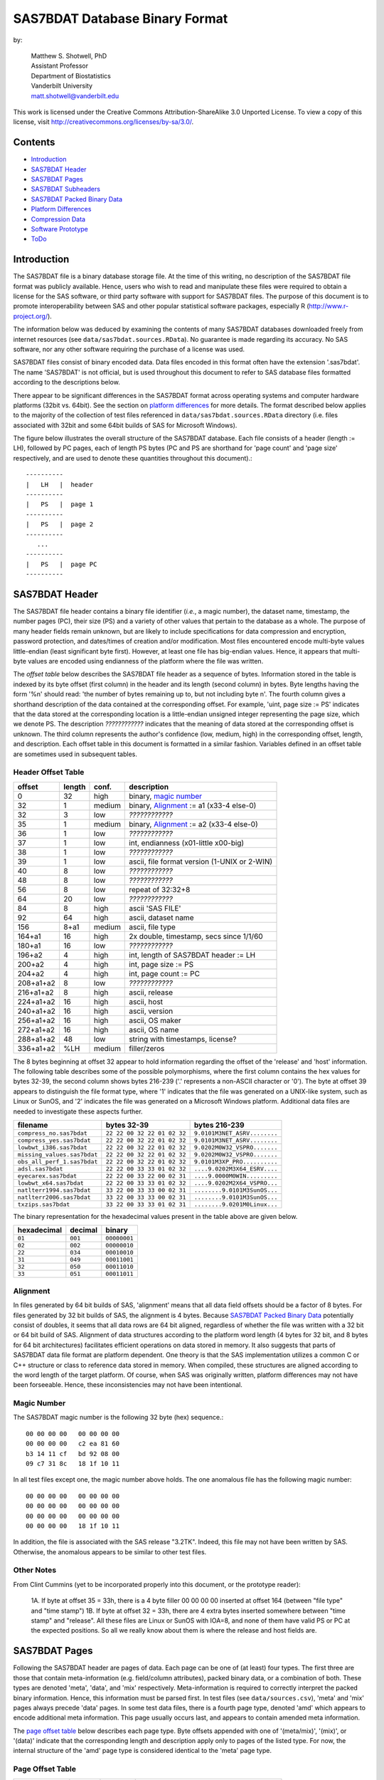 ===============================
SAS7BDAT Database Binary Format
===============================

by:

    | Matthew S. Shotwell, PhD
    | Assistant Professor
    | Department of Biostatistics
    | Vanderbilt University
    | matt.shotwell@vanderbilt.edu


This work is licensed under the Creative Commons Attribution-ShareAlike 3.0 Unported License. To view a copy of this license, visit http://creativecommons.org/licenses/by-sa/3.0/.

Contents
========

- `Introduction`_
- `SAS7BDAT Header`_
- `SAS7BDAT Pages`_
- `SAS7BDAT Subheaders`_
- `SAS7BDAT Packed Binary Data`_
- `Platform Differences`_
- `Compression Data`_
- `Software Prototype`_
- `ToDo`_

Introduction
============

The SAS7BDAT file is a binary database storage file. At the time of this writing, no description of the SAS7BDAT file format was publicly available. Hence, users who wish to read and manipulate these files were required to obtain a license for the SAS software, or third party software with support for SAS7BDAT files. The purpose of this document is to promote interoperability between SAS and other popular statistical software packages, especially R (http://www.r-project.org/).

The information below was deduced by examining the contents of many SAS7BDAT databases downloaded freely from internet resources (see ``data/sas7bdat.sources.RData``). No guarantee is made regarding its accuracy. No SAS software, nor any other software requiring the purchase of a license was used.

SAS7BDAT files consist of binary encoded data. Data files encoded in this format often have the extension '.sas7bdat'. The name 'SAS7BDAT' is not official, but is used throughout this document to refer to SAS database files formatted according to the descriptions below.

There appear to be significant differences in the SAS7BDAT format across operating systems and computer hardware platforms (32bit vs. 64bit). See the section on `platform differences`_ for more details. The format described below applies to the majority of the collection of test files referenced in ``data/sas7bdat.sources.RData`` directory (i.e. files associated with 32bit and some 64bit builds of SAS for Microsoft Windows).

The figure below illustrates the overall structure of the SAS7BDAT database. Each file consists of a header (length := LH), followed by PC pages, each of length PS bytes (PC and PS are shorthand for 'page count' and 'page size' respectively, and are used to denote these quantities throughout this document).::

  ----------
  |   LH   |  header 
  ----------
  |   PS   |  page 1
  ----------
  |   PS   |  page 2
  ----------
     ...
  ----------
  |   PS   |  page PC
  ----------

SAS7BDAT Header
===============

The SAS7BDAT file header contains a binary file identifier (*i.e.*, a magic number), the dataset name, timestamp, the number pages (PC), their size (PS) and a variety of other values that pertain to the database as a whole. The purpose of many header fields remain unknown, but are likely to include specifications for data compression and encryption, password protection, and dates/times of creation and/or modification. Most files encountered encode multi-byte values little-endian (least significant byte first). However, at least one file has big-endian values. Hence, it appears that multi-byte values are encoded using endianness of the platform where the file was written. 

The *offset table* below describes the SAS7BDAT file header as a sequence of bytes. Information stored in the table is indexed by its byte offset (first column) in the header and its length (second column) in bytes. Byte lengths having the form '%n' should read: 'the number of bytes remaining up to, but not including byte n'. The fourth column gives a shorthand description of the data contained at the corresponding offset. For example, 'uint, page size := PS' indicates that the data stored at the corresponding location is a little-endian unsigned integer representing the page size, which we denote PS. The description *????????????* indicates that the meaning of data stored at the corresponding offset is unknown. The third column represents the author's confidence (low, medium, high) in the corresponding offset, length, and description. Each offset table in this document is formatted in a similar fashion. Variables defined in an offset table are sometimes used in subsequent tables.

Header Offset Table
-------------------

==============  ======  ======  ===============================================
offset		length	conf.	description
==============  ======  ======  ===============================================
0		32	high	binary, `magic number`_ 
32		1	medium	binary, Alignment_ := a1 (x33-4 else-0)
32		3	low	*????????????*
35		1	medium	binary, Alignment_ := a2 (x33-4 else-0)
36		1	low	*????????????*
37		1	low	int, endianness (x01-little x00-big)
38		1	low	*????????????*
39		1	low	ascii, file format version (1-UNIX or 2-WIN)
40		8	low	*????????????*
48		8	low	*????????????*
56		8	low	repeat of 32:32+8
64		20	low	*????????????*
84		8	high	ascii 'SAS FILE'
92		64	high	ascii, dataset name
156		8+a1	medium	ascii, file type
164+a1		16	high	2x double, timestamp, secs since 1/1/60
180+a1		16	low	*????????????*
196+a2		4	high	int, length of SAS7BDAT header := LH
200+a2		4	high	int, page size := PS
204+a2		4	high	int, page count := PC
208+a1+a2	8	low	*????????????*
216+a1+a2	8	high	ascii, release 
224+a1+a2	16	high	ascii, host
240+a1+a2	16	high	ascii, version
256+a1+a2	16	high	ascii, OS maker
272+a1+a2	16	high	ascii, OS name
288+a1+a2	48	low	string with timestamps, license?
336+a1+a2	%LH	medium	filler/zeros
==============  ======  ======  ===============================================

The 8 bytes beginning at offset 32 appear to hold information regarding the offset of the 'release' and 'host' information. The following table describes some of the possible polymorphisms, where the first column contains the hex values for bytes 32-39, the second column shows bytes 216-239 ('.' represents a non-ASCII character or '\0'). The byte at offset 39 appears to distinguish the file format type, where '1' indicates that the file was generated on a UNIX-like system, such as Linux or SunOS, and '2' indicates the file was generated on a Microsoft Windows platform. Additional data files are needed to investigate these aspects further.

=========================== =========================== ============================
filename                    bytes 32-39                 bytes 216-239           
=========================== =========================== ============================
``compress_no.sas7bdat``    ``22 22 00 32 22 01 02 32`` ``9.0101M3NET_ASRV........``
``compress_yes.sas7bdat``   ``22 22 00 32 22 01 02 32`` ``9.0101M3NET_ASRV........``
``lowbwt_i386.sas7bdat``    ``22 22 00 32 22 01 02 32`` ``9.0202M0W32_VSPRO.......``
``missing_values.sas7bdat`` ``22 22 00 32 22 01 02 32`` ``9.0202M0W32_VSPRO.......``
``obs_all_perf_1.sas7bdat`` ``22 22 00 32 22 01 02 32`` ``9.0101M3XP_PRO..........``
``adsl.sas7bdat``           ``22 22 00 33 33 01 02 32`` ``....9.0202M3X64_ESRV....``
``eyecarex.sas7bdat``       ``22 22 00 33 22 00 02 31`` ``....9.0000M0WIN.........``
``lowbwt_x64.sas7bdat``     ``22 22 00 33 33 01 02 32`` ``....9.0202M2X64_VSPRO...``
``natlterr1994.sas7bdat``   ``33 22 00 33 33 00 02 31`` ``........9.0101M3SunOS...``
``natlterr2006.sas7bdat``   ``33 22 00 33 33 00 02 31`` ``........9.0101M3SunOS...``
``txzips.sas7bdat``         ``33 22 00 33 33 01 02 31`` ``........9.0201M0Linux...``
=========================== =========================== ============================

The binary representation for the hexadecimal values present in the table above are given below.

===========  =======  ============
hexadecimal  decimal  binary
===========  =======  ============
``01``       ``001``  ``00000001``
``02``       ``002``  ``00000010``
``22``       ``034``  ``00010010``
``31``       ``049``  ``00011001``
``32``       ``050``  ``00011010``
``33``       ``051``  ``00011011``
===========  =======  ============

Alignment
---------

In files generated by 64 bit builds of SAS, 'alignment' means that all data field offsets should be a factor of 8 bytes. For files generated by 32 bit builds of SAS, the alignment is 4 bytes. Because `SAS7BDAT Packed Binary Data`_ potentially consist of doubles, it seems that all data rows are 64 bit aligned, regardless of whether the file was written with a 32 bit or 64 bit build of SAS. Alignment of data structures according to the platform word length (4 bytes for 32 bit, and 8 bytes for 64 bit architectures) facilitates efficient operations on data stored in memory. It also suggests that parts of SAS7BDAT data file format are platform dependent. One theory is that the SAS implementation utilizes a common C or C++ structure or class to reference data stored in memory. When compiled, these structures are aligned according to the word length of the target platform. Of course, when SAS was originally written, platform differences may not have been forseeable. Hence, these inconsistencies may not have been intentional.

Magic Number
------------

The SAS7BDAT magic number is the following 32 byte (hex) sequence.::

   00 00 00 00   00 00 00 00
   00 00 00 00   c2 ea 81 60
   b3 14 11 cf   bd 92 08 00
   09 c7 31 8c   18 1f 10 11

In all test files except one, the magic number above holds. The one anomalous file has the following magic number::

   00 00 00 00   00 00 00 00
   00 00 00 00   00 00 00 00 
   00 00 00 00   00 00 00 00 
   00 00 00 00   18 1f 10 11

In addition, the file is associated with the SAS release "3.2TK". Indeed, this file may not have been written by SAS. Otherwise, the anomalous appears to be similar to other test files.


Other Notes
-----------
From Clint Cummins (yet to be incorporated properly into this document, or the prototype reader):

    1A. If byte at offset 35 = 33h,  there is a 4 byte filler 00 00 00 00 inserted at offset 164 (between "file type" and "time stamp")
    1B. If byte at offset 32 = 33h,  there are 4 extra bytes inserted somewhere between "time stamp" and "release". All these files are Linux or SunOS with IOA=8, and none of them have valid PS or PC at the expected positions. So all we really know about them is where the release and host fields are.

SAS7BDAT Pages
==============

Following the SAS7BDAT header are pages of data. Each page can be one of (at least) four types. The first three are those that contain meta-information (e.g. field/column attributes), packed binary data, or a combination of both. These types are denoted 'meta', 'data', and 'mix' respectively. Meta-information is required to correctly interpret the packed binary information. Hence, this information must be parsed first. In test files (see ``data/sources.csv``), 'meta' and 'mix' pages always precede 'data' pages. In some test data files, there is a fourth page type, denoted 'amd' which appears to encode additional meta information. This page usually occurs last, and appears to contain amended meta information.

The `page offset table`_ below describes each page type. Byte offsets appended with one of '(meta/mix)', '(mix)', or '(data)' indicate that the corresponding length and description apply only to pages of the listed type. For now, the internal structure of the 'amd' page type is considered identical to the 'meta' page type.   

Page Offset Table
-----------------

==============  ======  ======  ===============================================
offset		length	conf.	description
==============  ======  ======  ===============================================
0		4	low	*????????????* (sometimes repeated) 
4		8	low	*????????????* (not critical)
12		4	low	*????????????* row/col related (not critical)
16		2	medium	int, bit field `page type`_
18 (meta/mix)	2	low	*????????????*
20 (meta/mix)	2	medium	int, number of `subheader pointers`_ := L
22 (meta/mix)	2	low	*????????????*
24 (meta/mix)	L*12	medium	L `subheader pointers`_, 24+L*12 := M
M  (meta)	%PS	medium  subheader data
M+M%8   (mix)	%PS	medium	`SAS7BDAT packed binary data`_
18 (data)       4	medium	int, page row count 
24 (data)	%PS	medium  `SAS7BDAT packed binary data`_	
==============  ======  ======  ===============================================

Page Type
---------

There are at least four page types 'meta', 'data', 'mix', and 'amd'. These types are encoded in the most significant byte of a two byte bit field at offset 16. If no bit is set, the following page is of type 'meta'. If the first, second, or third bits are set, then the page is of type 'data', 'mix', or 'amd', respectively. Hence, if the two bytes are interpreted as an unsigned integer, then the 'meta', 'data', 'mix', and 'amd' types correspond to 0, 256, 512, and 1024, respectively. In compressed files, other bits (and sometimes multiple bits) have been set (e.g., ``1 << 16 | 1 << 13``, which is ``-28672`` signed, or ``36864`` unsigned). However, the pattern is unclear.

If a page is of type 'meta', 'mix', or 'amd', data beginning at offset byte 24 are a sequence of L 12-byte `subheader pointers`_, which point to an offset farther down the page. `SAS7BDAT Subheaders`_ stored at these offsets hold meta information about the database, including the column names, labels, and types.    

If a page is of type 'mix', then **packed binary data begin at the next 8 byte boundary following the last subheader pointer**. In this case, the data begin at offset 24+L*12 + (24+L*12) % 8, where '%' is the modulo operator. 

If a page is of type 'data', then packed binary data begin at offset 24. 

Subheader Pointers
------------------

The `subheader pointers`_ encode information about the offset and length of subheaders relative to the beginning of the page where the subheader pointer is located. The purpose of the last four bytes of the subheader pointer are uncertain, but may indicate that additional subheader pointers are to be found on the next page, or that the corresponding subheader is not crucial.

==============  ======  ======  ===============================================
offset		length	conf.	description
==============  ======  ======  ===============================================
0		4	high	int, offset from page start to subheader
4		4	high	int, length of subheader := H 
8		1	low	int, optional (0/1)?
9		1	low	int, continue next page (0/1)?
10		2	low	*????????????*
==============  ======  ======  ===============================================

H is sometimes zero, which indicates that no data is referenced by the corresponding subheader pointer. When this occurs, the subheader pointer may be ignored.


SAS7BDAT Subheaders
===================

Subheaders contain meta information regarding the SAS7BDAT database, including row and column counts, column names, labels, and types. Each subheader is associated with a four-byte 'signature' that identifies the subheader type, and hence, how it should be parsed.

Row Size Subheader
------------------

The `row size subheader`_ holds information about row length (in bytes), their total count, and their count on a page of type 'mix'.  

==============  ======  ======  ===============================================
offset		length	conf.	description
==============  ======  ======  ===============================================
0		4	medium	binary, signature F7F7F7F7
4		16	low	*????????????*
20		4	medium	int, row length (in bytes)
24		12	medium	int, row count := r (12 bytes?)
36		4	medium	int, partial column count := CC1
40		4	medium	int, partial column count := CC2
44		8	low	*????????????*
52		4	low	int, page size?
56		4	low	*????????????*
60		4	medium	int, max row count on "mix" page 
64		8	medium	sequence of 8 FF, end of header
72		%H	low	filler
==============  ======  ======  ===============================================

The partial column counts CC1 and CC2 usually sum to CC (i.e., CC1+CC2=CC). Usually, CC1 is equal to CC, and CC2 is zero, but there are some exceptions. Their exact purpose is not clear.
	
Column Size Subheader 
---------------------

The `column size subheader`_ holds the column count.

==============  ======  ======  ===============================================
offset		length	conf.	description
==============  ======  ======  ===============================================
0		4	medium	binary, signature F6F6F6F6
4		8	medium	int, column count := CC 
==============  ======  ======  ===============================================


Subheader Counts Subheader
--------------------------

This subheader contains information on the first and last appearances of at least 7 common subheader types. Any of these subheaders may appear once or more. Multiple instances of a subheader provide information for an exclusive subset of columns. The order in which data is read from multiple subheaders corresponds to the reading order (left to right) of columns. The subheader counts subheader is always 304 bytes in length. The structure of this subheader was deduced and reported by Clint Cummins.

==============  ======  ======  ===============================================
offset		length	conf.	description
==============  ======  ======  ===============================================
0		4	medium	binary, signature 00FCFFFF
4		4	low	length or offset, usually >= 48d (30h)
8		4	low	usually 4d (4 decimal,  04000000 hex)
12		4	low	usually 7d
76		8	low	usually zeros
84		11*20	medium	11 `subheader count vectors`_, 20 bytes each
==============  ======  ======  ===============================================

Subheader Count Vectors
+++++++++++++++++++++++

The subheader count vectors encode information for each of 7 common subheader types, and potentially 11 total subheader types.

==============  ======  ======  ===============================================
offset		length	conf.	description
==============  ======  ======  ===============================================
0		4	medium	binary signature (see list below)
4		4	medium	int, page where this subheader first appears := PAGE1
8		2	medium	int, position of subheader pointer in PAGE1 := LOC1
10		2	low	*????????????*
12		4	medium	int, page where this subheader last appears := PAGEL
16		2	medium	int, position of subheader pointer in PAGEL := LOCL
18		2	low	*????????????*	
==============  ======  ======  ===============================================

The LOC1 and LOCL give the positions of the corresponding subheader pointer in PAGE1 and PAGEL, respectively. That is, if there are L subheader pointers on page PAGE1, then the corresponding subheader pointer first occurs at the LOC1'th position in this array, enumerating from 1. If PAGE1=0, the subheader is not present. If PAGE1=PAGEL and LOC1=LOCL, the subheader appears exactly once. If PAGE1!=PAGEL or LOC1!=LOCL, the subheader appears 2 or more times. In all test files, PAGE1 <= PAGEL, and the corresponding subheaders appear only once per page. 

The first 7 binary signatures in the `Subheader Count Vectors`_ array are always:

========  =======  ====================
hex       decimal   description
========  =======  ====================
FCFFFFFF  -4       Column Attributes
FDFFFFFF  -3       Column Text
FFFFFFFF  -1       Column Names
FEFFFFFF  -2       Column List
FBFFFFFF  -5       unknown signature #1
FAFFFFFF  -6       unknown signature #2
F9FFFFFF  -7       unknown signature #3
========  =======  ====================

The remaining 4 out of 11 signatures are zeros in the observed source files. Presumably, these are for subheaders not yet defined, or not present in the collection of test files. 



Column Text Subheader
---------------------

The column text subheader contains all text associated with columns, including the column name, label, and formatting. However, this subheader is not sufficient to parse these information. Other subheaders (e.g. the `column name subheader`_), which point to specific elements relative to this subheader are also needed. 

==============  ======  ======  ===============================================
offset		length	conf.	description
==============  ======  ======  ===============================================
0		4	medium	binary, signature FDFFFFFF
4		12	medium	int, length of remaining subheader
16		60	medium	ascii, proc name that generated data?
76		%H	high	ascii, combined column names, labels, formats
==============  ======  ======  ===============================================

This subheader sometimes appears more than once; each is a separate array. If so, the "column name index" field in `column name pointers`_ selects a particular text array - 0 for the first array, 1 for the second, etc. Similarly, "column format index" and "column label index" fields also select a text array. For compressed files, the type of compression is indicated within the field at offset 16 of the first column text subheader. In particular, if the first eight bytes are ascii "SASYZCRL", then the file was generated with the option COMPRESS=YES, and data are apparently compressed using a simple run-length encoding (RLE) algorithm. 

Column Name Subheader
---------------------

Column name subheaders contain a sequence of `column name pointers`_ to the offset of each column name **relative to a `column text subheader`_**. There may be multiple column name subheaders, indexing into multiple column text subheaders.

==============  ======  ======  ====================================================
offset		length	conf.	description
==============  ======  ======  ====================================================
0		4	medium	binary, signature FFFFFFFF
4		8	medium	int, length of remaining subheader
12		8*CMAX	medium	`column name pointers`_ (see below), CMAX=(H-12-8)/8
12+8*CMAX	8	low	filler
==============  ======  ======  ====================================================

Each column name subheader hold CMAX column name pointers. When there are multiple column name subheaders, CMAX will be less than CC.

Column Name Pointers
++++++++++++++++++++

==============  ======  ======  ======================================================
offset		length	conf.	description
==============  ======  ======  ======================================================
0		2	medium	int, column name index to select `Column Text Subheader`_
2		2	medium	int, column name offset w.r.t. FDFFFFFF
4		2	medium	int, column name length
6		2	low	binary, zeros
==============  ======  ======  ======================================================

	
Column Attributes Subheader
---------------------------

The column attribute subheader holds information regarding the column offsets within a row, the column widths, and the column types (either numeric or character). The column attribute subheader sometimes occurs more than once (in test data). In these cases, column attributes are applied in the order they are parsed.

==============  =======  ======  ===================================================
offset          length   conf.   description
==============  =======  ======  ===================================================
0               4        medium  binary, signature FCFFFFFF
4               8        medium  int, length of remaining subheader
12              12*CMAX  medium  `column attributes`_ (see below), CMAX=(H-12-8)/12
12+12*CMAX      8        medium  filler
==============  =======  ======  ===================================================

Column Attributes 
+++++++++++++++++

==============  ======  ======  ===============================================
offset		length	conf.	description
==============  ======  ======  ===============================================
0		4	medium	int, column offset in w.r.t. row
4		4	medium	int, column width
8		2	low	name length flag
10		1	medium	int, column type (01-num, 02-chr)
11		1	low	*????????????*
==============  ======  ======  ===============================================

Observed values of name length flag in the source files:

================  =================================================================
name length flag		description
================  =================================================================
4			name length <= 8
1024			usually means name length <= 8 , but sometimes the length is 9-12
2048			name length > 8
2560			name length > 8
================  =================================================================


Column Format and Label Subheader
---------------------------------

The column format and label subheader contains pointers to a column format and label **relative to the `column text subheader`_**. Since the column label subheader only contains information regarding a single column, there are typically as many of these subheaders as columns. The structure of column format pointers was contributed by Clint Cummins. 

==============  ======  ======  ===============================================
offset		length	conf.	description
==============  ======  ======  ===============================================
0		4	medium	binary, signature FEFBFFFF
4		30	low	*????????????*
34		2	medium	int, column format index to select `Column Text Subheader`_
36		2	medium	int, column format offset wrt FDFFFFFF
38		2	medium	int, column format length
40		2	medium	int, column label index to select `Column Text Subheader`_
42		2	medium	int, column label offset wrt FDFFFFFF
44		2	medium	int, column label length
46		6	low	*????????????*
==============  ======  ======  ===============================================

Column List Subheader
---------------------

The purpose of this subheader is not clear. But the structure is partly identified. Information related to this subheader was contributed by Clint Cummins.

==============  ======  ======  ===============================================
offset		length	conf.	description
==============  ======  ======  ===============================================
0		4	medium	binary, signature FEFFFFFF
4		2	medium	int, length of remaining subheader
6		6	low	*????????????* 
12		2	medium	int, length of remaining subheader
14		2	low	*????????????* 
16		2	low	int, usually equals CC
18		2	medium	int, length of column list := CL
20		2	low	int, usually 1
22		2	low	int, usually equals CC
24		6	low	*????????????*
30		2*CL	medium	`column list values`_ (see below)
30+2*CL		8	low	usually zeros
==============  ======  ======  ===============================================

Column List Values
++++++++++++++++++
These values are 2 byte, little-endian signed integers. Each value is between -CC and CC. The significance of signedness and ordering is unknown. The values do not correspond to a sorting order of columns.

SAS7BDAT Packed Binary Data
===========================

SAS7BDAT packed binary data are stored by rows, where the size of a row (in bytes) is defined by the `row size subheader`_. When multiple rows occur on a single page, they are immediately adjacent. When a database contains many rows, it is typical that the collection of rows (i.e. their data) is evenly distributed to a number of 'data' pages. However, in test files, no single row's data is broken across two or more pages. A single data row is parsed by interpreting the binary data according to the collection of column attributes contained in the `column attributes subheader`_. Binary data can be interpreted in two ways, as ASCII characters, or as floating point numbers. The column width attribute specifies the number of bytes associated with a column. For character data, this interpretation is straight-forward. For numeric data, interpretation of the column width is more complex.

The common binary representation of floating point numbers has three parts; the sign (``s``), exponent (``e``), and mantissa (``m``). The corresponding floating point number is ``s * m * b ^ e``, where ``b`` is the base (2 for binary, 10 for decimal). Under the IEEE 754 floating point standard, the sign, exponent, and mantissa are encoded by 1, 11, and 52 bits respectively, totaling 8 bytes. In SAS7BDAT file, numeric quantities can be 3, 4, 5, 6, 7, or 8 bytes in length. For numeric quantities of less than 8 bytes, the remaining number of bytes are truncated from the least significant part of the mantissa. Hence, the minimum and maximum numeric values are identical for all byte lengths, but shorter numeric values have reduced precision.

Reduction in precision is characterized by the largest integer such that itself and all smaller integers have an exact representation, denoted ``M``. At best, all integers greater than ``M`` are approximated to the nearest multiple of ``b``. The table of `numeric binary formats`_ below lists ``M`` values and describes how bits are distributed among the six possible column widths in SAS7BDAT files, and lists.

Numeric Binary Formats
----------------------

=====     =====  ====  ========  ========  ================
size      bytes  sign  exponent  mantissa  ``M``	
=====     =====  ====  ========  ========  ================
24bit     3      1     11        12                    8192
32bit     4      1     11        20                 2097152
40bit     5      1     11        28               536870912
48bit     6      1     11        36            137438953472
56bit     7      1     11        44          35184372088832
64bit     8      1     11        52        9007199254740990
=====     =====  ====  ========  ========  ================

Dates, Currency, and Formatting
-------------------------------

Column formatting infomation is encoded within the `Column Text Subheader`_ and `Column Format and Label Subheader`_. Columns with formatting information have special meaning and interpretation. For example, numeric values may represent dates, encoded as the number of seconds since midnight, January 1, 1960. The format string for fields encoded this way is "DATETIME". Using R, these values may be converted using the as.POSIXct or as.POSIXlt functions with argument ``origin="1960-01-01"``. The most common date format strings correspond to numeric fields, and are interpreted as follows:

========  =======================================  ============
Format    Interpretation                           R Function
========  =======================================  ============
DATE      Number of days since January 1, 1960     chron::chron
TIME      Number of seconds since midnight         as.POSIXct
DATETIME  Number of seconds since January 1, 1960  as.POSIXct
========  =======================================  ============

There are many additional format strings for numeric and character fields.

Platform Differences
====================

The test files referenced in ``data/sas7bdat.sources.RData`` were examined over a period of time. Files with non-Microsoft Windows markings were only observed late into the writing of this document. Consequently (but not intentionally), the SAS7BDAT description above is specific to SAS datasets generated on the most commonly observed platform: Microsoft Windows. SAS7BDAT files generated on other platforms have differenct structure. 

In particular, the files ``natlerr1944.sas7bdat``, ``natlerr2006.sas7bdat`` appear to be generated on the 'SunOS' platform. The header in these files appear to be 8196 bytes, rather than the 1024 seen on Microsoft Windows platforms.

The files ``cfrance2.sas7bdat``, ``cfrance.sas7bdat``, ``coutline.sas7bdat``,  ``gfrance2.sas7bdat``, ``gfrance.sas7bdat``, ``goutline.sas7bdat``, ``xfrance2.sas7bdat``, ``xfrance.sas7bdat``, ``xoutline.sas7bdat`` appear to be generated on a 'Linux' system.

Text may appear in non-ASCII compatible, partially ASCII compatible, or multi-byte encodings. In particular, Kasper Sorenson discovered some text that appears to be encoded using the Windows-1252 'code page'. 

Compression Data
================

The table below presents the results of compression tests on a collection of 142 SAS7BDAT data files (sources in ``data/``). The 'type' field represents the type of compression, 'ctime' is the compression time (in seconds), 'dtime' is the decompression time, and the 'compression ratio' field holds the cumulative disk usage (in megabytes) before and after compression. Although the ``xz`` algorithm requires significantly more time to compress these data, the decompression time is on par with gzip.

=============	======	======	=========================
type		ctime	dtime	compression ratio
=============	======	====== 	=========================
gzip -9		76.7s	2.6s	541M / 30.3M = 17.9
bzip2 -9	92.7s	11.2s	541M / 19.0M = 28.5
xz -9		434.2s	2.7s	541M / 12.8M = 42.3
=============	======	======	=========================


Software Prototype
==================

The prototype program for reading SAS7BDAT formatted files is implemented entirely in R (see file ``src/sas7bdat.R``). Files not recognized as having been generated under a Microsoft Windows platform are rejected (for now). Implementation of the ``read.sas7bdat`` function should be considered a 'reference implementation', and not one designed with performance in mind. 

There are certain advantages and disadvantages to developing a prototype of this nature in R.

Advantages:

1. R is an interpreted language with built-in debugger. Hence, experimental routines may be implemented and debugged quickly and interactively, without the need of external compiler or debugger tools (e.g. gcc, gdb).
2. R programs are portable across a variety of computing platforms. This is especially important in the present context, because manipulating files stored on disk is a platform-specific task. Platform-specific operations are abstracted from the R user.

Disadvantages:

1. Manipulating binary (raw) data in R is a relatively new capability. The best tools and practices for binary data operations are not as developed as those for other data types.
2. Interpreted code is often much less efficient than compiled code. This is not major disadvantage for prototype implementations because human code development is far less efficient than the R interpreter. Gains made in efficient code development using an interpreted language far outweigh benefit of compiled languages.

ToDo
====
- what are CC1 and CC2 for?
- experiment further with 'amendment page' concept
- consider header bytes -by- SAS_host
- check that only one page of type "mix" is observed. If so insert "In all test cases (``data/sources.csv``), there are exactly zero or one pages of type 'mix'." under the `Page Offset Table`_ header.  
- identify all missing value representations: missing numeric values appear to be represented as '0000000000D1FFFF' (nan) for numeric 'double' quantities.
- identify purpose of unknown header quantities
- determine other bytes in subheader with signature FEFBFFFF
- identify how non-ASCII encoding is specified
- identify SAS7BDAT compression and encryption methods (this is not the same as 'cracking', or breaking encryption): data files may be compressed using the RLE (CHAR) and RDC (BINARY) algorithms.
- implement options to read just header (and subheader) information without data, and an option to read just some data fields, and not all fields.
